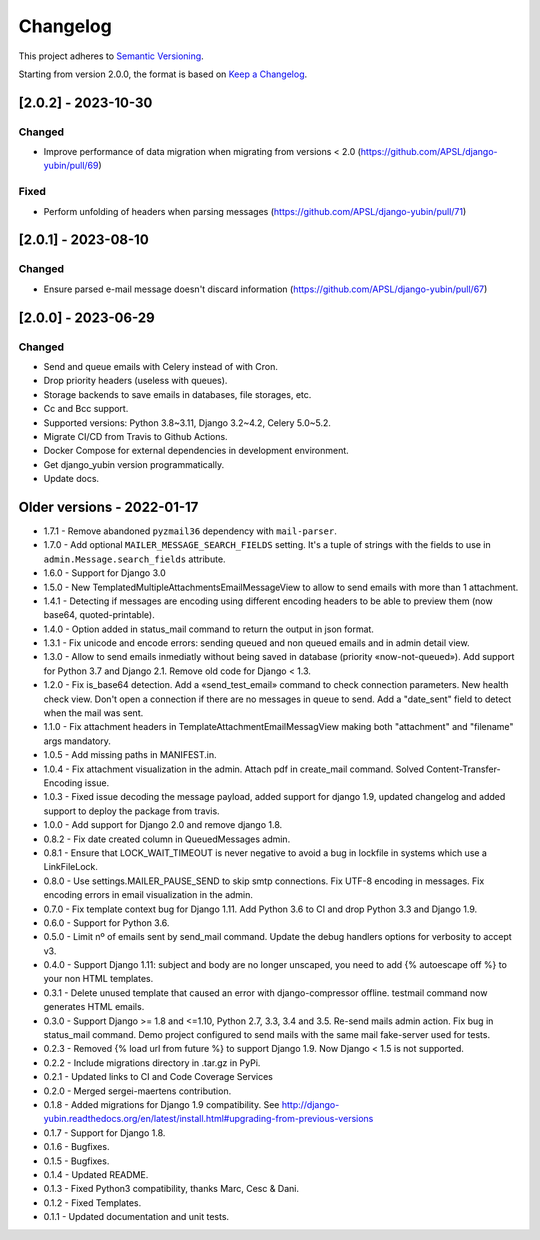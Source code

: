 Changelog
=========

This project adheres to `Semantic Versioning <https://semver.org/spec/v2.0.0.html>`_.

Starting from version 2.0.0, the format is based on `Keep a Changelog <https://keepachangelog.com/en/1.0.0/>`_.

[2.0.2] - 2023-10-30
--------------------

Changed
^^^^^^^
* Improve performance of data migration when migrating from versions < 2.0 (https://github.com/APSL/django-yubin/pull/69)

Fixed
^^^^^
* Perform unfolding of headers when parsing messages (https://github.com/APSL/django-yubin/pull/71)

[2.0.1] - 2023-08-10
--------------------

Changed
^^^^^^^
* Ensure parsed e-mail message doesn't discard information (https://github.com/APSL/django-yubin/pull/67)

[2.0.0] - 2023-06-29
--------------------

Changed
^^^^^^^
* Send and queue emails with Celery instead of with Cron.
* Drop priority headers (useless with queues).
* Storage backends to save emails in databases, file storages, etc.
* Cc and Bcc support.
* Supported versions: Python 3.8~3.11, Django 3.2~4.2, Celery 5.0~5.2.
* Migrate CI/CD from Travis to Github Actions.
* Docker Compose for external dependencies in development environment.
* Get django_yubin version programmatically.
* Update docs.


Older versions - 2022-01-17
---------------------------

* 1.7.1 - Remove abandoned ``pyzmail36`` dependency with ``mail-parser``.
* 1.7.0 - Add optional ``MAILER_MESSAGE_SEARCH_FIELDS`` setting. It's a tuple of strings with the fields to use in ``admin.Message.search_fields`` attribute.
* 1.6.0 - Support for Django 3.0
* 1.5.0 - New TemplatedMultipleAttachmentsEmailMessageView to allow to send emails with more than 1 attachment.
* 1.4.1 - Detecting if messages are encoding using different encoding headers to be able to preview them (now base64, quoted-printable).
* 1.4.0 - Option added in status_mail command to return the output in json format.
* 1.3.1 - Fix unicode and encode errors: sending queued and non queued emails and in admin detail view.
* 1.3.0 - Allow to send emails inmediatly without being saved in database (priority «now-not-queued»). Add support for Python 3.7 and Django 2.1. Remove old code for Django < 1.3.
* 1.2.0 - Fix is_base64 detection. Add a «send_test_email» command to check connection parameters. New health check view. Don't open a connection if there are no messages in queue to send. Add a "date_sent" field to detect when the mail was sent.
* 1.1.0 - Fix attachment headers in TemplateAttachmentEmailMessagView making both "attachment" and "filename" args mandatory.
* 1.0.5 - Add missing paths in MANIFEST.in.
* 1.0.4 - Fix attachment visualization in the admin. Attach pdf in create_mail command. Solved Content-Transfer-Encoding issue.
* 1.0.3 - Fixed issue decoding the message payload, added support for django 1.9, updated changelog and added support to deploy the package from travis.
* 1.0.0 - Add support for Django 2.0 and remove django 1.8.
* 0.8.2 - Fix date created column in QueuedMessages admin.
* 0.8.1 - Ensure that LOCK_WAIT_TIMEOUT is never negative to avoid a bug in lockfile in systems which use a LinkFileLock.
* 0.8.0 - Use settings.MAILER_PAUSE_SEND to skip smtp connections. Fix UTF-8 encoding in messages. Fix encoding errors in email visualization in the admin.
* 0.7.0 - Fix template context bug for Django 1.11. Add Python 3.6 to CI and drop Python 3.3 and Django 1.9.
* 0.6.0 - Support for Python 3.6.
* 0.5.0 - Limit nº of emails sent by send_mail command. Update the debug handlers options for verbosity to accept v3.
* 0.4.0 - Support Django 1.11: subject and body are no longer unscaped, you need to add {% autoescape off %} to your non HTML templates.
* 0.3.1 - Delete unused template that caused an error with django-compressor offline. testmail command now generates HTML emails.
* 0.3.0 - Support Django >= 1.8 and <=1.10, Python 2.7, 3.3, 3.4 and 3.5. Re-send mails admin action. Fix bug in status_mail command. Demo project configured to send mails with the same mail fake-server used for tests.
* 0.2.3 - Removed {% load url from future %} to support Django 1.9. Now Django < 1.5 is not supported.
* 0.2.2 - Include migrations directory in .tar.gz in PyPi.
* 0.2.1 - Updated links to CI and Code Coverage Services
* 0.2.0 - Merged  sergei-maertens contribution.
* 0.1.8 - Added migrations for Django 1.9 compatibility. See http://django-yubin.readthedocs.org/en/latest/install.html#upgrading-from-previous-versions
* 0.1.7 - Support for Django 1.8.
* 0.1.6 - Bugfixes.
* 0.1.5 - Bugfixes.
* 0.1.4 - Updated README.
* 0.1.3 - Fixed Python3 compatibility, thanks Marc, Cesc & Dani.
* 0.1.2 - Fixed Templates.
* 0.1.1 - Updated documentation and unit tests.
